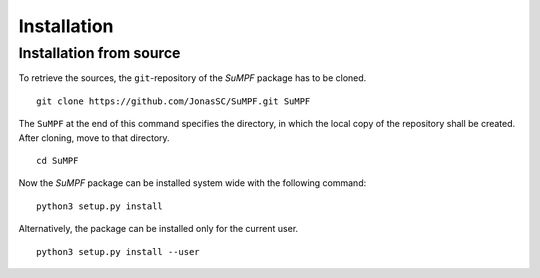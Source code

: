 Installation
============


Installation from source
------------------------

To retrieve the sources, the ``git``-repository of the *SuMPF* package has to be cloned.

::

   git clone https://github.com/JonasSC/SuMPF.git SuMPF

The ``SuMPF`` at the end of this command specifies the directory, in which the local copy of the repository shall be created.
After cloning, move to that directory.

::

   cd SuMPF

Now the *SuMPF* package can be installed system wide with the following command:

::

   python3 setup.py install

Alternatively, the package can be installed only for the current user.

::

   python3 setup.py install --user
